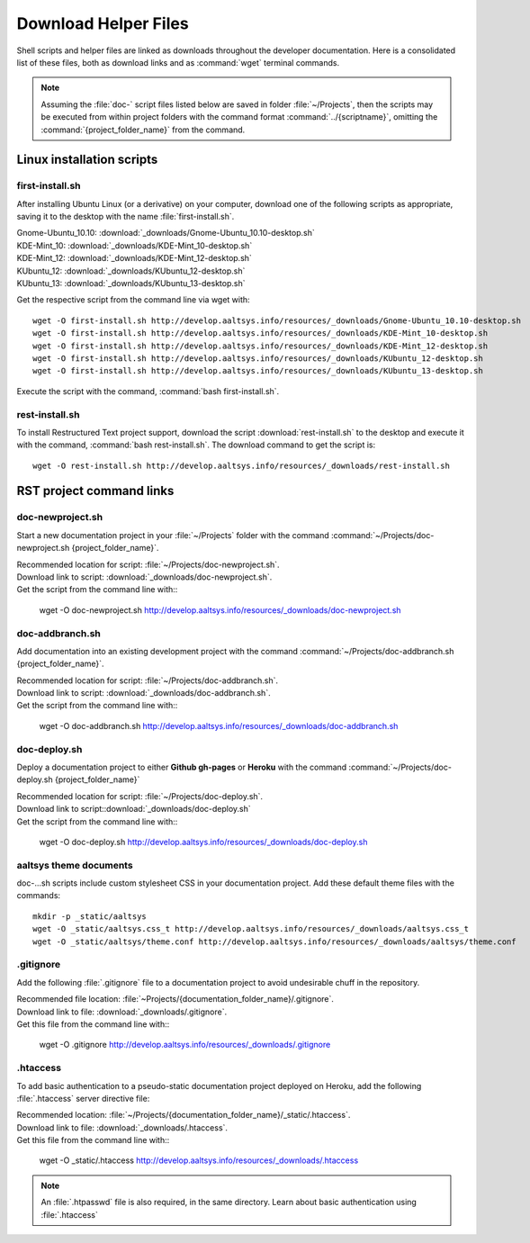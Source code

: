 .. _downloads:

#############################
Download Helper Files
#############################
 
Shell scripts and helper files are linked as downloads throughout the developer 
documentation. Here is a consolidated list of these files, both as download 
links and as :command:`wget` terminal commands.

.. note:: Assuming the :file:`doc-` script files listed below are saved in 
   folder :file:`~/Projects`, then the scripts may be executed from within 
   project folders with the command format :command:`../{scriptname}`, 
   omitting the :command:`{project_folder_name}` from the command.

Linux installation scripts
=============================

first-install.sh
-----------------------------

After installing Ubuntu Linux (or a derivative) on your computer, download one 
of the following scripts as appropriate, saving it to the desktop with the name 
:file:`first-install.sh`.

| Gnome-Ubuntu_10.10: :download:`_downloads/Gnome-Ubuntu_10.10-desktop.sh`
| KDE-Mint_10: :download:`_downloads/KDE-Mint_10-desktop.sh`
| KDE-Mint_12: :download:`_downloads/KDE-Mint_12-desktop.sh`
| KUbuntu_12: :download:`_downloads/KUbuntu_12-desktop.sh`
| KUbuntu_13: :download:`_downloads/KUbuntu_13-desktop.sh`

Get the respective script from the command line via wget with::

   wget -O first-install.sh http://develop.aaltsys.info/resources/_downloads/Gnome-Ubuntu_10.10-desktop.sh
   wget -O first-install.sh http://develop.aaltsys.info/resources/_downloads/KDE-Mint_10-desktop.sh
   wget -O first-install.sh http://develop.aaltsys.info/resources/_downloads/KDE-Mint_12-desktop.sh
   wget -O first-install.sh http://develop.aaltsys.info/resources/_downloads/KUbuntu_12-desktop.sh
   wget -O first-install.sh http://develop.aaltsys.info/resources/_downloads/KUbuntu_13-desktop.sh
 
Execute the script with the command, :command:`bash first-install.sh`.

rest-install.sh
-----------------------------

To install Restructured Text project support, download the script 
:download:`rest-install.sh` to the desktop and execute it with the command, 
:command:`bash rest-install.sh`. The download command to get the script is:: 

   wget -O rest-install.sh http://develop.aaltsys.info/resources/_downloads/rest-install.sh

RST project command links
=============================

doc-newproject.sh
-----------------------------

Start a new documentation project in your :file:`~/Projects` folder with the
command :command:`~/Projects/doc-newproject.sh {project_folder_name}`. 

| Recommended location for script: :file:`~/Projects/doc-newproject.sh`.
| Download link to script: :download:`_downloads/doc-newproject.sh`.
| Get the script from the command line with::

   wget -O doc-newproject.sh http://develop.aaltsys.info/resources/_downloads/doc-newproject.sh
   
doc-addbranch.sh
-----------------------------

Add documentation into an existing development project with the command 
:command:`~/Projects/doc-addbranch.sh {project_folder_name}`.

| Recommended location for script: :file:`~/Projects/doc-addbranch.sh`.
| Download link to script: :download:`_downloads/doc-addbranch.sh`.
| Get the script from the command line with::

   wget -O doc-addbranch.sh http://develop.aaltsys.info/resources/_downloads/doc-addbranch.sh

doc-deploy.sh
-----------------------------

Deploy a documentation project to either **Github gh-pages** or **Heroku** with 
the command :command:`~/Projects/doc-deploy.sh {project_folder_name}`

| Recommended location for script: :file:`~/Projects/doc-deploy.sh`.
| Download link to script::download:`_downloads/doc-deploy.sh`
| Get the script from the command line with::

   wget -O doc-deploy.sh http://develop.aaltsys.info/resources/_downloads/doc-deploy.sh

aaltsys theme documents
-----------------------------

doc-...sh scripts include custom stylesheet CSS in your documentation project. 
Add these default theme files with the commands::

   mkdir -p _static/aaltsys
   wget -O _static/aaltsys.css_t http://develop.aaltsys.info/resources/_downloads/aaltsys.css_t
   wget -O _static/aaltsys/theme.conf http://develop.aaltsys.info/resources/_downloads/aaltsys/theme.conf
   
.gitignore
-----------------------------

Add the following :file:`.gitignore` file to a documentation project to avoid 
undesirable chuff in the repository.

| Recommended file location: :file:`~Projects/{documentation_folder_name}/.gitignore`.
| Download link to file: :download:`_downloads/.gitignore`.
| Get this file from the command line with::

   wget -O .gitignore http://develop.aaltsys.info/resources/_downloads/.gitignore

.htaccess
-----------------------------

To add basic authentication to a pseudo-static documentation project deployed on 
Heroku, add the following :file:`.htaccess` server directive file:

| Recommended location: :file:`~/Projects/{documentation_folder_name}/_static/.htaccess`.
| Download link to file: :download:`_downloads/.htaccess`.
| Get this file from the command line with::
   
   wget -O _static/.htaccess http://develop.aaltsys.info/resources/_downloads/.htaccess
   
.. note:: An :file:`.htpasswd` file is also required, in the same directory.
   Learn about basic authentication using :file:`.htaccess`

